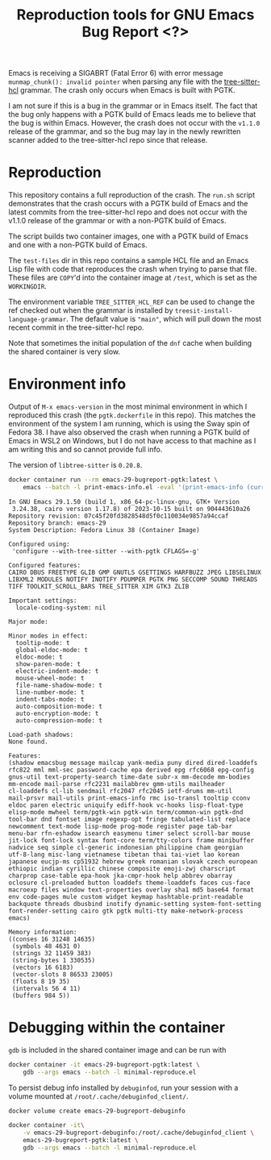 #+title: Reproduction tools for GNU Emacs Bug Report <?>

Emacs is receiving a SIGABRT (Fatal Error 6) with error message
~munmap_chunk(): invalid pointer~ when parsing any file with the
[[https://github.com/MichaHoffmann/tree-sitter-hcl][tree-sitter-hcl]] grammar. The crash only occurs when Emacs is built with
PGTK.

I am not sure if this is a bug in the grammar or in Emacs itself.  The
fact that the bug only happens with a PGTK build of Emacs leads me to
believe that the bug is within Emacs. However, the crash does not occur
with the ~v1.1.0~ release of the grammar, and so the bug may lay in the
newly rewritten scanner added to the tree-sitter-hcl repo since that
release.

* Reproduction
This repository contains a full reproduction of the crash. The ~run.sh~
script demonstrates that the crash occurs with a PGTK build of Emacs and
the latest commits from the tree-sitter-hcl repo and does not occur with
the v1.1.0 release of the grammar or with a non-PGTK build of Emacs.

The script builds two container images, one with a PGTK build of Emacs
and one with a non-PGTK build of Emacs.

The ~test-files~ dir in this repo contains a sample HCL file and an
Emacs Lisp file with code that reproduces the crash when trying to parse
that file. These files are =COPY='d into the container image at ~/test~,
which is set as the =WORKINGDIR=.

The environment variable ~TREE_SITTER_HCL_REF~ can be used to change the
ref checked out when the grammar is installed by
~treesit-install-language-grammar~. The default value is ~"main"~, which
will pull down the most recent commit in the tree-sitter-hcl repo.

Note that sometimes the initial population of the ~dnf~ cache when
building the shared container is very slow.

* Environment info
Output of ~M-x emacs-version~ in the most minimal environment in which I
reproduced this crash (the ~pgtk.dockerfile~ in this repo). This matches
the environment of the system I am running, which is using the Sway spin
of Fedora 38. I have also observed the crash when running a PGTK build
of Emacs in WSL2 on Windows, but I do not have access to that machine as
I am writing this and so cannot provide full info.

The version of ~libtree-sitter~ is ~0.20.8~.

#+begin_src sh :results output replace
docker container run --rm emacs-29-bugreport-pgtk:latest \
    emacs --batch -l print-emacs-info.el -eval '(print-emacs-info (current-buffer))'
#+end_src

#+begin_example
In GNU Emacs 29.1.50 (build 1, x86_64-pc-linux-gnu, GTK+ Version
 3.24.38, cairo version 1.17.8) of 2023-10-15 built on 904443610a26
Repository revision: 07c45f20fd3828548d5f0c110034e9857a94ccaf
Repository branch: emacs-29
System Description: Fedora Linux 38 (Container Image)

Configured using:
 'configure --with-tree-sitter --with-pgtk CFLAGS=-g'

Configured features:
CAIRO DBUS FREETYPE GLIB GMP GNUTLS GSETTINGS HARFBUZZ JPEG LIBSELINUX LIBXML2 MODULES NOTIFY INOTIFY PDUMPER PGTK PNG SECCOMP SOUND THREADS TIFF TOOLKIT_SCROLL_BARS TREE_SITTER XIM GTK3 ZLIB

Important settings:
  locale-coding-system: nil

Major mode:

Minor modes in effect:
  tooltip-mode: t
  global-eldoc-mode: t
  eldoc-mode: t
  show-paren-mode: t
  electric-indent-mode: t
  mouse-wheel-mode: t
  file-name-shadow-mode: t
  line-number-mode: t
  indent-tabs-mode: t
  auto-composition-mode: t
  auto-encryption-mode: t
  auto-compression-mode: t

Load-path shadows:
None found.

Features:
(shadow emacsbug message mailcap yank-media puny dired dired-loaddefs
rfc822 mml mml-sec password-cache epa derived epg rfc6068 epg-config
gnus-util text-property-search time-date subr-x mm-decode mm-bodies
mm-encode mail-parse rfc2231 mailabbrev gmm-utils mailheader
cl-loaddefs cl-lib sendmail rfc2047 rfc2045 ietf-drums mm-util
mail-prsvr mail-utils print-emacs-info rmc iso-transl tooltip cconv
eldoc paren electric uniquify ediff-hook vc-hooks lisp-float-type
elisp-mode mwheel term/pgtk-win pgtk-win term/common-win pgtk-dnd
tool-bar dnd fontset image regexp-opt fringe tabulated-list replace
newcomment text-mode lisp-mode prog-mode register page tab-bar
menu-bar rfn-eshadow isearch easymenu timer select scroll-bar mouse
jit-lock font-lock syntax font-core term/tty-colors frame minibuffer
nadvice seq simple cl-generic indonesian philippine cham georgian
utf-8-lang misc-lang vietnamese tibetan thai tai-viet lao korean
japanese eucjp-ms cp51932 hebrew greek romanian slovak czech european
ethiopic indian cyrillic chinese composite emoji-zwj charscript
charprop case-table epa-hook jka-cmpr-hook help abbrev obarray
oclosure cl-preloaded button loaddefs theme-loaddefs faces cus-face
macroexp files window text-properties overlay sha1 md5 base64 format
env code-pages mule custom widget keymap hashtable-print-readable
backquote threads dbusbind inotify dynamic-setting system-font-setting
font-render-setting cairo gtk pgtk multi-tty make-network-process
emacs)

Memory information:
((conses 16 31248 14635)
 (symbols 48 4631 0)
 (strings 32 11459 383)
 (string-bytes 1 330535)
 (vectors 16 6183)
 (vector-slots 8 86533 23005)
 (floats 8 19 35)
 (intervals 56 4 11)
 (buffers 984 5))
#+end_example

* Debugging within the container
~gdb~ is included in the shared container image and can be run with

#+begin_src sh
docker container -it emacs-29-bugreport-pgtk:latest \
    gdb --args emacs --batch -l minimal-reproduce.el
#+end_src

To persist debug info installed by ~debuginfod~, run your session with a
volume mounted at ~/root/.cache/debuginfod_client/~.

#+begin_src sh
docker volume create emacs-29-bugreport-debuginfo

docker container -it\
    -v emacs-29-bugreport-debuginfo:/root/.cache/debuginfod_client \
    emacs-29-bugreport-pgtk:latest \
    gdb --args emacs --batch -l minimal-reproduce.el
#+end_src
